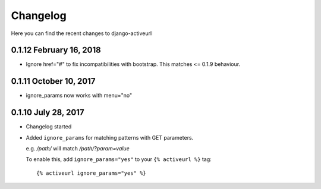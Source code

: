 =========
Changelog
=========

Here you can find the recent changes to django-activeurl

0.1.12 February 16, 2018
------------------------

- Ignore href="#" to fix incompatibilities with bootstrap.
  This matches <= 0.1.9 behaviour.

0.1.11 October 10, 2017
-----------------------

- ignore_params now works with menu="no"

0.1.10 July 28, 2017
--------------------

- Changelog started
- Added ``ignore_params`` for matching patterns with GET parameters.

  e.g. */path/* will match */path/?param=value*

  To enable this, add ``ignore_params="yes"`` to your ``{% activeurl %}``
  tag::

      {% activeurl ignore_params="yes" %}
